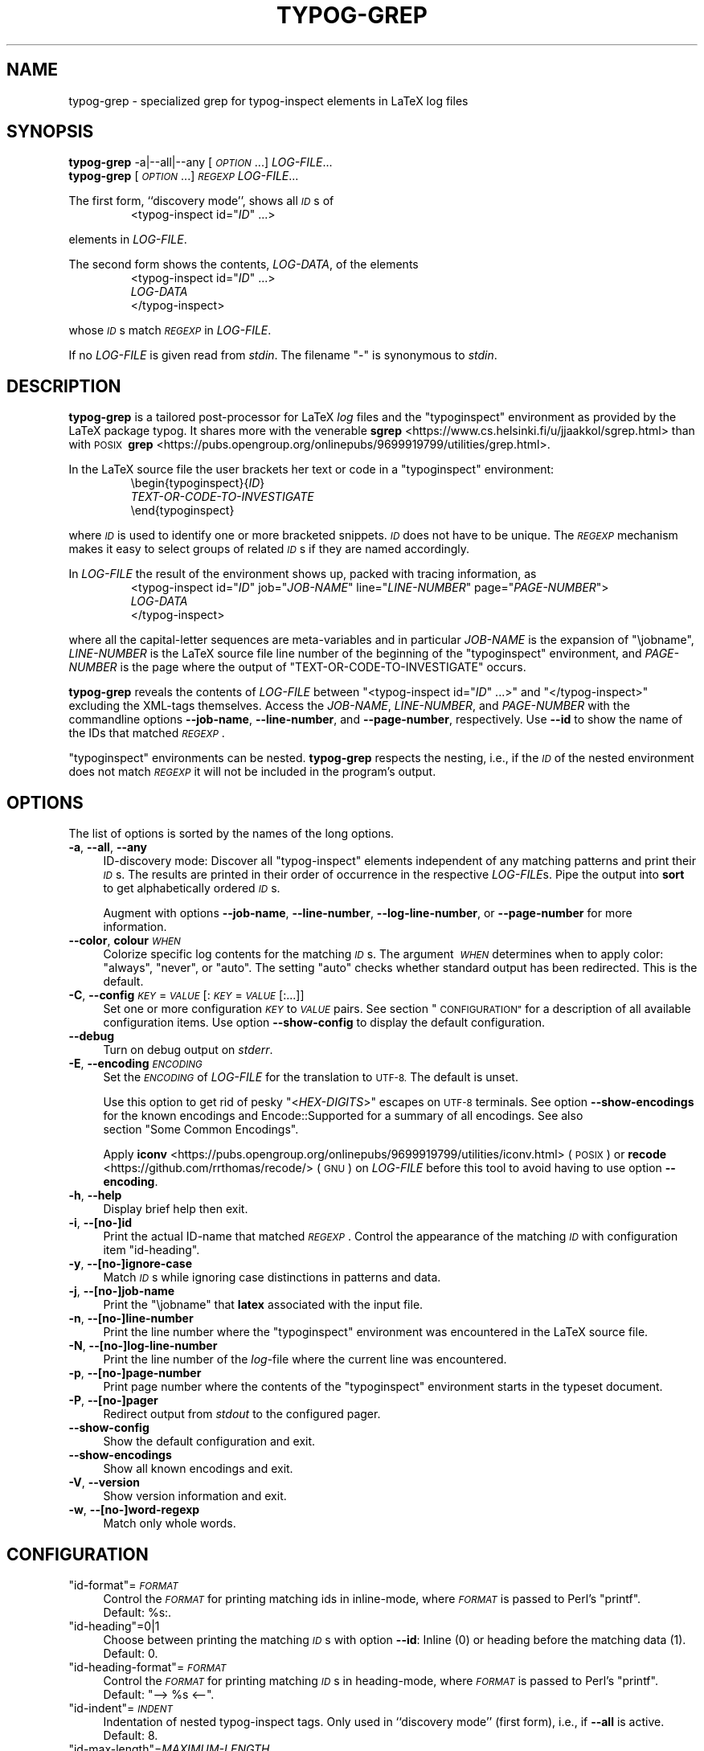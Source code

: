 .\" Automatically generated by Pod::Man 4.14 (Pod::Simple 3.43)
.\"
.\" Standard preamble:
.\" ========================================================================
.de Sp \" Vertical space (when we can't use .PP)
.if t .sp .5v
.if n .sp
..
.de Vb \" Begin verbatim text
.ft CW
.nf
.ne \\$1
..
.de Ve \" End verbatim text
.ft R
.fi
..
.\" Set up some character translations and predefined strings.  \*(-- will
.\" give an unbreakable dash, \*(PI will give pi, \*(L" will give a left
.\" double quote, and \*(R" will give a right double quote.  \*(C+ will
.\" give a nicer C++.  Capital omega is used to do unbreakable dashes and
.\" therefore won't be available.  \*(C` and \*(C' expand to `' in nroff,
.\" nothing in troff, for use with C<>.
.tr \(*W-
.ds C+ C\v'-.1v'\h'-1p'\s-2+\h'-1p'+\s0\v'.1v'\h'-1p'
.ie n \{\
.    ds -- \(*W-
.    ds PI pi
.    if (\n(.H=4u)&(1m=24u) .ds -- \(*W\h'-12u'\(*W\h'-12u'-\" diablo 10 pitch
.    if (\n(.H=4u)&(1m=20u) .ds -- \(*W\h'-12u'\(*W\h'-8u'-\"  diablo 12 pitch
.    ds L" ""
.    ds R" ""
.    ds C` ""
.    ds C' ""
'br\}
.el\{\
.    ds -- \|\(em\|
.    ds PI \(*p
.    ds L" ``
.    ds R" ''
.    ds C`
.    ds C'
'br\}
.\"
.\" Escape single quotes in literal strings from groff's Unicode transform.
.ie \n(.g .ds Aq \(aq
.el       .ds Aq '
.\"
.\" If the F register is >0, we'll generate index entries on stderr for
.\" titles (.TH), headers (.SH), subsections (.SS), items (.Ip), and index
.\" entries marked with X<> in POD.  Of course, you'll have to process the
.\" output yourself in some meaningful fashion.
.\"
.\" Avoid warning from groff about undefined register 'F'.
.de IX
..
.nr rF 0
.if \n(.g .if rF .nr rF 1
.if (\n(rF:(\n(.g==0)) \{\
.    if \nF \{\
.        de IX
.        tm Index:\\$1\t\\n%\t"\\$2"
..
.        if !\nF==2 \{\
.            nr % 0
.            nr F 2
.        \}
.    \}
.\}
.rr rF
.\"
.\" Accent mark definitions (@(#)ms.acc 1.5 88/02/08 SMI; from UCB 4.2).
.\" Fear.  Run.  Save yourself.  No user-serviceable parts.
.    \" fudge factors for nroff and troff
.if n \{\
.    ds #H 0
.    ds #V .8m
.    ds #F .3m
.    ds #[ \f1
.    ds #] \fP
.\}
.if t \{\
.    ds #H ((1u-(\\\\n(.fu%2u))*.13m)
.    ds #V .6m
.    ds #F 0
.    ds #[ \&
.    ds #] \&
.\}
.    \" simple accents for nroff and troff
.if n \{\
.    ds ' \&
.    ds ` \&
.    ds ^ \&
.    ds , \&
.    ds ~ ~
.    ds /
.\}
.if t \{\
.    ds ' \\k:\h'-(\\n(.wu*8/10-\*(#H)'\'\h"|\\n:u"
.    ds ` \\k:\h'-(\\n(.wu*8/10-\*(#H)'\`\h'|\\n:u'
.    ds ^ \\k:\h'-(\\n(.wu*10/11-\*(#H)'^\h'|\\n:u'
.    ds , \\k:\h'-(\\n(.wu*8/10)',\h'|\\n:u'
.    ds ~ \\k:\h'-(\\n(.wu-\*(#H-.1m)'~\h'|\\n:u'
.    ds / \\k:\h'-(\\n(.wu*8/10-\*(#H)'\z\(sl\h'|\\n:u'
.\}
.    \" troff and (daisy-wheel) nroff accents
.ds : \\k:\h'-(\\n(.wu*8/10-\*(#H+.1m+\*(#F)'\v'-\*(#V'\z.\h'.2m+\*(#F'.\h'|\\n:u'\v'\*(#V'
.ds 8 \h'\*(#H'\(*b\h'-\*(#H'
.ds o \\k:\h'-(\\n(.wu+\w'\(de'u-\*(#H)/2u'\v'-.3n'\*(#[\z\(de\v'.3n'\h'|\\n:u'\*(#]
.ds d- \h'\*(#H'\(pd\h'-\w'~'u'\v'-.25m'\f2\(hy\fP\v'.25m'\h'-\*(#H'
.ds D- D\\k:\h'-\w'D'u'\v'-.11m'\z\(hy\v'.11m'\h'|\\n:u'
.ds th \*(#[\v'.3m'\s+1I\s-1\v'-.3m'\h'-(\w'I'u*2/3)'\s-1o\s+1\*(#]
.ds Th \*(#[\s+2I\s-2\h'-\w'I'u*3/5'\v'-.3m'o\v'.3m'\*(#]
.ds ae a\h'-(\w'a'u*4/10)'e
.ds Ae A\h'-(\w'A'u*4/10)'E
.    \" corrections for vroff
.if v .ds ~ \\k:\h'-(\\n(.wu*9/10-\*(#H)'\s-2\u~\d\s+2\h'|\\n:u'
.if v .ds ^ \\k:\h'-(\\n(.wu*10/11-\*(#H)'\v'-.4m'^\v'.4m'\h'|\\n:u'
.    \" for low resolution devices (crt and lpr)
.if \n(.H>23 .if \n(.V>19 \
\{\
.    ds : e
.    ds 8 ss
.    ds o a
.    ds d- d\h'-1'\(ga
.    ds D- D\h'-1'\(hy
.    ds th \o'bp'
.    ds Th \o'LP'
.    ds ae ae
.    ds Ae AE
.\}
.rm #[ #] #H #V #F C
.\" ========================================================================
.\"
.IX Title "TYPOG-GREP 1"
.TH TYPOG-GREP 1 "2024/05/21" "0.4" "User Contributed Perl Documentation"
.\" For nroff, turn off justification.  Always turn off hyphenation; it makes
.\" way too many mistakes in technical documents.
.if n .ad l
.nh
.\" Turn off justification.
.na
.SH "NAME"
typog\-grep \- specialized grep for typog\-inspect elements in LaTeX log files
.SH "SYNOPSIS"
.IX Header "SYNOPSIS"
.IP "\fBtypog-grep\fR \-a|\-\-all|\-\-any [\fI\s-1OPTION\s0\fR...] \fILOG-FILE\fR..." 4
.IX Item "typog-grep -a|--all|--any [OPTION...] LOG-FILE..."
.PD 0
.IP "\fBtypog-grep\fR [\fI\s-1OPTION\s0\fR...] \fI\s-1REGEXP\s0\fR \fILOG-FILE\fR..." 4
.IX Item "typog-grep [OPTION...] REGEXP LOG-FILE..."
.PD
.PP
The first form, ``discovery mode'', shows all \fI\s-1ID\s0\fRs of
.RS
.EX
<typog-inspect id="\fI\,ID\/\fP" ...>
.EE
.RE
.PP

elements in \fILOG-FILE\fR.
.PP
The second form shows the contents, \fILOG-DATA\fR, of the elements
.RS
.EX
<typog-inspect id="\fI\,ID\/\fP" ...>
\fILOG-DATA\fP
</typog-inspect>
.EE
.RE
.PP

whose \fI\s-1ID\s0\fRs match \fI\s-1REGEXP\s0\fR in \fILOG-FILE\fR.
.PP
If no \fILOG-FILE\fR is given read from \fIstdin\fR.
The filename\ \f(CW\*(C`\-\*(C'\fR is synonymous to \fIstdin\fR.
.SH "DESCRIPTION"
.IX Header "DESCRIPTION"
\&\fBtypog-grep\fR is a tailored post-processor for LaTeX \fIlog\fR\ files
and the \f(CW\*(C`typoginspect\*(C'\fR environment as provided by the LaTeX\ package\ typog.
It shares more with the venerable
\&\fBsgrep\fR <https://www.cs.helsinki.fi/u/jjaakkol/sgrep.html>
than with \s-1POSIX\s0\ \fBgrep\fR <https://pubs.opengroup.org/onlinepubs/9699919799/utilities/grep.html>.
.PP
In the LaTeX source file the user brackets her text or code
in a \f(CW\*(C`typoginspect\*(C'\fR environment:
.RS
.EX
\ebegin{typoginspect}{\fI\,ID\/\fP}
\fITEXT-OR-CODE-TO-INVESTIGATE\fP
\eend{typoginspect}
.EE
.RE
.PP

where \fI\s-1ID\s0\fR is used to identify one or more bracketed snippets.
\&\fI\s-1ID\s0\fR does not have to be unique.
The \fI\s-1REGEXP\s0\fR mechanism makes it easy to select groups of related \fI\s-1ID\s0\fRs
if they are named accordingly.
.PP
In \fILOG-FILE\fR the result of the environment shows up,
packed with tracing information, as
.RS
.EX
<typog-inspect id="\fI\,ID\/\fP" job="\fI\,JOB-NAME\/\fP" line="\fI\,LINE-NUMBER\/\fP" page="\fI\,PAGE-NUMBER\/\fP">
\fILOG-DATA\fP
</typog-inspect>
.EE
.RE
.PP

where all the capital-letter sequences are meta-variables
and in particular
\&\fIJOB-NAME\fR is the expansion of \f(CW\*(C`\ejobname\*(C'\fR,
\&\fILINE-NUMBER\fR is the LaTeX source file line number
of the beginning of the \f(CW\*(C`typoginspect\*(C'\fR environment,
and \fIPAGE-NUMBER\fR is the page where
the output of \f(CW\*(C`TEXT\-OR\-CODE\-TO\-INVESTIGATE\*(C'\fR occurs.
.PP
\&\fBtypog-grep\fR reveals the contents of \fILOG-FILE\fR
between \f(CW\*(C`<typog\-inspect id="\f(CIID\f(CW" ...>\*(C'\fR
and \f(CW\*(C`</typog\-inspect>\*(C'\fR excluding the XML-tags themselves.
Access the \fIJOB-NAME\fR, \fILINE-NUMBER\fR, and \fIPAGE-NUMBER\fR
with the commandline options
\&\fB\-\-job\-name\fR, \fB\-\-line\-number\fR, and \fB\-\-page\-number\fR, respectively.
Use \fB\-\-id\fR to show the name of the IDs that matched \fI\s-1REGEXP\s0\fR.
.PP
\&\f(CW\*(C`typoginspect\*(C'\fR environments can be nested.
\&\fBtypog-grep\fR respects the nesting,
i.e., if the \fI\s-1ID\s0\fR of the nested environment does not match \fI\s-1REGEXP\s0\fR
it will not be included in the program's output.
.SH "OPTIONS"
.IX Header "OPTIONS"
The list of options is sorted by the names of the long options.
.IP "\fB\-a\fR, \fB\-\-all\fR, \fB\-\-any\fR" 4
.IX Item "-a, --all, --any"
ID-discovery mode:
Discover all \f(CW\*(C`typog\-inspect\*(C'\fR elements independent of any matching patterns
and print their \fI\s-1ID\s0\fRs.
The results are printed in their order of occurrence in the respective \fILOG-FILE\fRs.
Pipe the output into \fBsort\fR to get alphabetically ordered \fI\s-1ID\s0\fRs.
.Sp
Augment with options
\&\fB\-\-job\-name\fR, \fB\-\-line\-number\fR, \fB\-\-log\-line\-number\fR, or \fB\-\-page\-number\fR
for more information.
.IP "\fB\-\-color\fR, \fBcolour\fR \fI\s-1WHEN\s0\fR" 4
.IX Item "--color, colour WHEN"
Colorize specific log contents for the matching \fI\s-1ID\s0\fRs.
The argument\ \fI\s-1WHEN\s0\fR determines when to apply color:
\&\f(CW\*(C`always\*(C'\fR, \f(CW\*(C`never\*(C'\fR, or\ \f(CW\*(C`auto\*(C'\fR.
The setting \f(CW\*(C`auto\*(C'\fR checks whether standard output has been redirected.
This is the default.
.IP "\fB\-C\fR, \fB\-\-config\fR \fI\s-1KEY\s0\fR=\fI\s-1VALUE\s0\fR[:\fI\s-1KEY\s0\fR=\fI\s-1VALUE\s0\fR[:...]]" 4
.IX Item "-C, --config KEY=VALUE[:KEY=VALUE[:...]]"
Set one or more configuration \fI\s-1KEY\s0\fR to \fI\s-1VALUE\s0\fR pairs.
See section \*(L"\s-1CONFIGURATION\*(R"\s0 for a description
of all available configuration items.
Use option\ \fB\-\-show\-config\fR to display the default configuration.
.IP "\fB\-\-debug\fR" 4
.IX Item "--debug"
Turn on debug output on \fIstderr\fR.
.IP "\fB\-E\fR, \fB\-\-encoding\fR \fI\s-1ENCODING\s0\fR" 4
.IX Item "-E, --encoding ENCODING"
Set the \fI\s-1ENCODING\s0\fR of \fILOG-FILE\fR for the translation to \s-1UTF\-8.\s0
The default is unset.
.Sp
Use this option to get rid of pesky
"<\fIHEX-DIGITS\fR>"\ escapes on \s-1UTF\-8\s0 terminals.
See option\ \fB\-\-show\-encodings\fR for the known encodings and
Encode::Supported for a summary of all encodings.
See also section\ \*(L"Some\ Common\ Encodings\*(R".
.Sp
Apply \fBiconv\fR <https://pubs.opengroup.org/onlinepubs/9699919799/utilities/iconv.html>
(\s-1POSIX\s0) or \fBrecode\fR <https://github.com/rrthomas/recode/> (\s-1GNU\s0) on \fILOG-FILE\fR
before this tool to avoid having to use option\ \fB\-\-encoding\fR.
.IP "\fB\-h\fR, \fB\-\-help\fR" 4
.IX Item "-h, --help"
Display brief help then exit.
.IP "\fB\-i\fR, \fB\-\-[no\-]id\fR" 4
.IX Item "-i, --[no-]id"
Print the actual ID-name that matched \fI\s-1REGEXP\s0\fR.
Control the appearance of the matching \fI\s-1ID\s0\fR with configuration item\ \f(CW\*(C`id\-heading\*(C'\fR.
.IP "\fB\-y\fR, \fB\-\-[no\-]ignore\-case\fR" 4
.IX Item "-y, --[no-]ignore-case"
Match \fI\s-1ID\s0\fRs while ignoring case distinctions in patterns and data.
.IP "\fB\-j\fR, \fB\-\-[no\-]job\-name\fR" 4
.IX Item "-j, --[no-]job-name"
Print the \f(CW\*(C`\ejobname\*(C'\fR that \fBlatex\fR associated with the input file.
.IP "\fB\-n\fR, \fB\-\-[no\-]line\-number\fR" 4
.IX Item "-n, --[no-]line-number"
Print the line number where the \f(CW\*(C`typoginspect\*(C'\fR\ environment
was encountered in the LaTeX source file.
.IP "\fB\-N\fR, \fB\-\-[no\-]log\-line\-number\fR" 4
.IX Item "-N, --[no-]log-line-number"
Print the line number of the \fIlog\fR\-file where the current line was encountered.
.IP "\fB\-p\fR, \fB\-\-[no\-]page\-number\fR" 4
.IX Item "-p, --[no-]page-number"
Print page number where the contents of the \f(CW\*(C`typoginspect\*(C'\fR\ environment
starts in the typeset document.
.IP "\fB\-P\fR, \fB\-\-[no\-]pager\fR" 4
.IX Item "-P, --[no-]pager"
Redirect output from \fIstdout\fR to the configured pager.
.IP "\fB\-\-show\-config\fR" 4
.IX Item "--show-config"
Show the default configuration and exit.
.IP "\fB\-\-show\-encodings\fR" 4
.IX Item "--show-encodings"
Show all known encodings and exit.
.IP "\fB\-V\fR, \fB\-\-version\fR" 4
.IX Item "-V, --version"
Show version information and exit.
.IP "\fB\-w\fR, \fB\-\-[no\-]word\-regexp\fR" 4
.IX Item "-w, --[no-]word-regexp"
Match only whole words.
.SH "CONFIGURATION"
.IX Header "CONFIGURATION"
.ie n .IP """id\-format""=\fI\s-1FORMAT\s0\fR" 4
.el .IP "\f(CWid\-format\fR=\fI\s-1FORMAT\s0\fR" 4
.IX Item "id-format=FORMAT"
Control the \fI\s-1FORMAT\s0\fR for printing matching ids in inline-mode,
where \fI\s-1FORMAT\s0\fR is passed to Perl's \f(CW\*(C`printf\*(C'\fR.
Default:\ \f(CW%s:\fR.
.ie n .IP """id\-heading""=0|1" 4
.el .IP "\f(CWid\-heading\fR=\f(CW0\fR|\f(CW1\fR" 4
.IX Item "id-heading=0|1"
Choose between printing the matching \fI\s-1ID\s0\fRs with option\ \fB\-\-id\fR:
Inline\ (\f(CW0\fR) or heading before the matching data (\f(CW1\fR).
Default:\ \f(CW0\fR.
.ie n .IP """id\-heading\-format""=\fI\s-1FORMAT\s0\fR" 4
.el .IP "\f(CWid\-heading\-format\fR=\fI\s-1FORMAT\s0\fR" 4
.IX Item "id-heading-format=FORMAT"
Control the \fI\s-1FORMAT\s0\fR for printing matching \fI\s-1ID\s0\fRs in heading-mode,
where \fI\s-1FORMAT\s0\fR is passed to Perl's \f(CW\*(C`printf\*(C'\fR.
Default:\ \f(CW\*(C`\-\->\ %s\ <\-\-\*(C'\fR.
.ie n .IP """id\-indent""=\fI\s-1INDENT\s0\fR" 4
.el .IP "\f(CWid\-indent\fR=\fI\s-1INDENT\s0\fR" 4
.IX Item "id-indent=INDENT"
Indentation of nested typog-inspect tags.
Only used in ``discovery mode'' (first form), i.e., if \fB\-\-all\fR is active.
Default:\ 8.
.ie n .IP """id\-max\-length""=\fIMAXIMUM-LENGTH\fR" 4
.el .IP "\f(CWid\-max\-length\fR=\fIMAXIMUM-LENGTH\fR" 4
.IX Item "id-max-length=MAXIMUM-LENGTH"
Set the maximum length of a matching \fI\s-1ID\s0\fR for printing.
It a matching \fI\s-1ID\s0\fR exceeds this length it will be truncated
and the last three characters (short of \fIMAXIMUM-LENGTH\fR) will be replaced by dots.
Default:\ 40.
.ie n .IP """line\-number\-format""=\fI\s-1FORMAT\s0\fR" 4
.el .IP "\f(CWline\-number\-format\fR=\fI\s-1FORMAT\s0\fR" 4
.IX Item "line-number-format=FORMAT"
Control the \fI\s-1FORMAT\s0\fR for printing TeX source line numbers,
where \fI\s-1FORMAT\s0\fR is passed to Perl's \f(CW\*(C`printf\*(C'\fR.
Default:\ \f(CW%5d\fR.
.ie n .IP """log\-line\-number\-format""=\fI\s-1FORMAT\s0\fR" 4
.el .IP "\f(CWlog\-line\-number\-format\fR=\fI\s-1FORMAT\s0\fR" 4
.IX Item "log-line-number-format=FORMAT"
Control the \fI\s-1FORMAT\s0\fR for printing log line numbers,
where \fI\s-1FORMAT\s0\fR is passed to Perl's \f(CW\*(C`printf\*(C'\fR.
Default:\ \f(CW%6d\fR.
.ie n .IP """page\-number\-format""=\fI\s-1FORMAT\s0\fR" 4
.el .IP "\f(CWpage\-number\-format\fR=\fI\s-1FORMAT\s0\fR" 4
.IX Item "page-number-format=FORMAT"
Control the \fI\s-1FORMAT\s0\fR for printing page numbers,
where \fI\s-1FORMAT\s0\fR is passed to Perl's \f(CW\*(C`printf\*(C'\fR.
Default:\ \f(CW\*(C`[%3d]\*(C'\fR.
.ie n .IP """pager""=\fI\s-1PAGER\s0\fR" 4
.el .IP "\f(CWpager\fR=\fI\s-1PAGER\s0\fR" 4
.IX Item "pager=PAGER"
Name of pager application to pipe output into
if run with option\ \fB\-\-pager\fR.
Default:\ \f(CW\*(C`less\*(C'\fR.
.ie n .IP """pager\-flags""=\fI\s-1FLAGS\s0\fR" 4
.el .IP "\f(CWpager\-flags\fR=\fI\s-1FLAGS\s0\fR" 4
.IX Item "pager-flags=FLAGS"
Pass \fI\s-1FLAGS\s0\fR to \fI\s-1PAGER\s0\fR.
Default:\ \f(CW\*(C`\-\-quit\-if\-one\-screen\*(C'\fR.
.IP "Color Configuration" 4
.IX Item "Color Configuration"
For the syntax of the color specifications consult
the manual page of Term::ANSIColor(pm).
.RS 4
.ie n .IP """file\-header\-color""" 4
.el .IP "\f(CWfile\-header\-color\fR" 4
.IX Item "file-header-color"
Color of the filename header.
.ie n .IP """fill\-state\-color""" 4
.el .IP "\f(CWfill\-state\-color\fR" 4
.IX Item "fill-state-color"
Color of the messages that report ``Underfull hbox'' or ``Overfull hbox''.
.ie n .IP """first\-vbox\-color""" 4
.el .IP "\f(CWfirst\-vbox\-color\fR" 4
.IX Item "first-vbox-color"
Color of the first vbox on a page.
.ie n .IP """font\-spec\-color""" 4
.el .IP "\f(CWfont\-spec\-color\fR" 4
.IX Item "font-spec-color"
Color of font specifications.
.ie n .IP """horizontal\-break\-candidate\-color""" 4
.el .IP "\f(CWhorizontal\-break\-candidate\-color\fR" 4
.IX Item "horizontal-break-candidate-color"
Color of lines with horizontal-breakpoint candidates\ \f(CW\*(C`@\*(C'\fR.
.ie n .IP """horizontal\-breakpoint\-color""" 4
.el .IP "\f(CWhorizontal\-breakpoint\-color\fR" 4
.IX Item "horizontal-breakpoint-color"
Color of lines with horizontal breakpoints\ \f(CW\*(C`@@\*(C'\fR.
.ie n .IP """id\-color""" 4
.el .IP "\f(CWid\-color\fR" 4
.IX Item "id-color"
Color of matching \fI\s-1ID\s0\fRs when printed inline.
.ie n .IP """id\-heading\-color""" 4
.el .IP "\f(CWid\-heading\-color\fR" 4
.IX Item "id-heading-color"
Color of matching \fI\s-1ID\s0\fRs when printed in heading form.
.ie n .IP """line\-break\-pass\-color""" 4
.el .IP "\f(CWline\-break\-pass\-color\fR" 4
.IX Item "line-break-pass-color"
Color of the lines showing which pass (e.g., \f(CW@firstpass\fR)
of the line-breaking algorithm is active.
.ie n .IP """line\-number\-color""" 4
.el .IP "\f(CWline\-number\-color\fR" 4
.IX Item "line-number-color"
Color of TeX-source-file line numbers.
.ie n .IP """log\-line\-number\-color""" 4
.el .IP "\f(CWlog\-line\-number\-color\fR" 4
.IX Item "log-line-number-color"
Color of log-file line numbers.
.ie n .IP """math\-color""" 4
.el .IP "\f(CWmath\-color\fR" 4
.IX Item "math-color"
Color used for math expressions including their font specs.
.ie n .IP """page\-number\-color""" 4
.el .IP "\f(CWpage\-number\-color\fR" 4
.IX Item "page-number-color"
Color of page numbers of the final output.
.ie n .IP """tightness\-color""" 4
.el .IP "\f(CWtightness\-color\fR" 4
.IX Item "tightness-color"
Color of lines with Tight/Loose hbox reports.
.ie n .IP """vertical\-breakpoint\-color""" 4
.el .IP "\f(CWvertical\-breakpoint\-color\fR" 4
.IX Item "vertical-breakpoint-color"
Color of possible vertical breakpoints.
.RE
.RS 4
.RE
.SS "Brief summary of colors and attributes"
.IX Subsection "Brief summary of colors and attributes"
.IP "Foreground Color" 4
.IX Item "Foreground Color"
\&\f(CW\*(C`black\*(C'\fR, \f(CW\*(C`red\*(C'\fR, \f(CW\*(C`green\*(C'\fR, \f(CW\*(C`yellow\*(C'\fR,
\&\f(CW\*(C`blue\*(C'\fR, \f(CW\*(C`magenta\*(C'\fR, \f(CW\*(C`cyan\*(C'\fR, \f(CW\*(C`white\*(C'\fR,
.Sp
Prefix with \f(CW\*(C`bright_\*(C'\fR for high-intensity or bold foreground.
.IP "Foreground Grey" 4
.IX Item "Foreground Grey"
\&\f(CW\*(C`grey0\*(C'\fR, ..., \f(CW\*(C`grey23\*(C'\fR
.IP "Background Color" 4
.IX Item "Background Color"
\&\f(CW\*(C`on_black\*(C'\fR, \f(CW\*(C`on_red\*(C'\fR, \f(CW\*(C`on_green\*(C'\fR, \f(CW\*(C`on_yellow\*(C'\fR,
\&\f(CW\*(C`on_blue\*(C'\fR, \f(CW\*(C`on_magenta\*(C'\fR, \f(CW\*(C`on_cyan\*(C'\fR, \f(CW\*(C`on_white\*(C'\fR
.Sp
Replace \f(CW\*(C`on_\*(C'\fR with \f(CW\*(C`on_bright_\*(C'\fR for high-intensity or bold background.
.IP "Background Grey" 4
.IX Item "Background Grey"
\&\f(CW\*(C`on_grey0\*(C'\fR, ..., \f(CW\*(C`on_grey23\*(C'\fR
.IP "Text Attribute" 4
.IX Item "Text Attribute"
\&\f(CW\*(C`bold\*(C'\fR, \f(CW\*(C`dark\*(C'\fR, \f(CW\*(C`italic\*(C'\fR, \f(CW\*(C`underline\*(C'\fR, \f(CW\*(C`reverse\*(C'\fR
.SS "Some Common Encodings"
.IX Subsection "Some Common Encodings"
The following list shows some encodings
that are suitable for option\ \fB\-\-encoding\fR.
.IP "Latin\-1, Western European" 4
.IX Item "Latin-1, Western European"
\&\f(CW\*(C`iso\-8859\-1\*(C'\fR, \f(CW\*(C`cp850\*(C'\fR, \f(CW\*(C`cp860\*(C'\fR, \f(CW\*(C`cp1252\*(C'\fR
.IP "Latin\-2, Central European" 4
.IX Item "Latin-2, Central European"
\&\f(CW\*(C`iso\-8859\-2\*(C'\fR, \f(CW\*(C`cp852\*(C'\fR, \f(CW\*(C`cp1250\*(C'\fR
.IP "Latin\-3, South European (Esperanto, Maltese)" 4
.IX Item "Latin-3, South European (Esperanto, Maltese)"
\&\f(CW\*(C`iso\-8859\-3\*(C'\fR
.IP "Latin\-4, North European (Baltics)" 4
.IX Item "Latin-4, North European (Baltics)"
\&\f(CW\*(C`iso\-8859\-4\*(C'\fR
.IP "Cyrillics" 4
.IX Item "Cyrillics"
\&\f(CW\*(C`iso\-8859\-5\*(C'\fR, \f(CW\*(C`cp855\*(C'\fR, \f(CW\*(C`cp866\*(C'\fR (Ukrainian), \f(CW\*(C`cp1251\*(C'\fR
.IP "Arabic" 4
.IX Item "Arabic"
\&\f(CW\*(C`iso\-8859\-6\*(C'\fR, \f(CW\*(C`cp864\*(C'\fR, \f(CW\*(C`cp1006\*(C'\fR (Farsi), \f(CW\*(C`cp1256\*(C'\fR
.IP "Greek" 4
.IX Item "Greek"
\&\f(CW\*(C`iso\-8859\-7\*(C'\fR, \f(CW\*(C`cp737\*(C'\fR, \f(CW\*(C`cp1253\*(C'\fR
.IP "Hebrew" 4
.IX Item "Hebrew"
\&\f(CW\*(C`iso\-8859\-8\*(C'\fR, \f(CW\*(C`cp862\*(C'\fR, \f(CW\*(C`cp1255\*(C'\fR
.IP "Turkish" 4
.IX Item "Turkish"
\&\f(CW\*(C`iso\-8859\-9\*(C'\fR, \f(CW\*(C`cp857\*(C'\fR, \f(CW\*(C`cp1254\*(C'\fR
.IP "Nordic" 4
.IX Item "Nordic"
\&\f(CW\*(C`iso\-8859\-10\*(C'\fR, \f(CW\*(C`cp865\*(C'\fR, \f(CW\*(C`cp861\*(C'\fR (Icelandic)
.IP "Thai" 4
.IX Item "Thai"
\&\f(CW\*(C`iso\-8859\-11\*(C'\fR, \f(CW\*(C`cp874\*(C'\fR
.IP "Baltic" 4
.IX Item "Baltic"
\&\f(CW\*(C`iso\-8859\-13\*(C'\fR, \f(CW\*(C`cp775\*(C'\fR, \f(CW\*(C`cp1257\*(C'\fR
.IP "Celtic" 4
.IX Item "Celtic"
\&\f(CW\*(C`iso\-8859\-14\*(C'\fR
.IP "Latin\-9 (sometimes called Latin0)" 4
.IX Item "Latin-9 (sometimes called Latin0)"
\&\f(CW\*(C`iso\-8859\-15\*(C'\fR
.IP "Latin\-10" 4
.IX Item "Latin-10"
\&\f(CW\*(C`iso\-8859\-16\*(C'\fR
.SH "EXIT STATUS"
.IX Header "EXIT STATUS"
The exit status is 0 if at least one \fI\s-1ID\s0\fR matched \fI\s-1REGEXP\s0\fR,
1 if no \fI\s-1ID\s0\fR matched \fI\s-1REGEXP\s0\fR, and 2 if an error occurred.
.SH "CAVEATS"
.IX Header "CAVEATS"
The end tag \f(CW\*(C`</typog\-inspect>\*(C'\fR sometimes gets placed too early in the output and the trace
\&\fIseems\fR truncated.  However, LaTeX reliably logs the requested the trace information, but the
write operations for trace data and the code which is used to print the end\ tag are not
synchronized.
.SH "SEE ALSO"
.IX Header "SEE ALSO"
\&\fBgrep\fR(1), \fBprintf\fR(3), \fBEncode::Supported\fR(pm), \fBTerm::ANSIColor\fR(pm)
